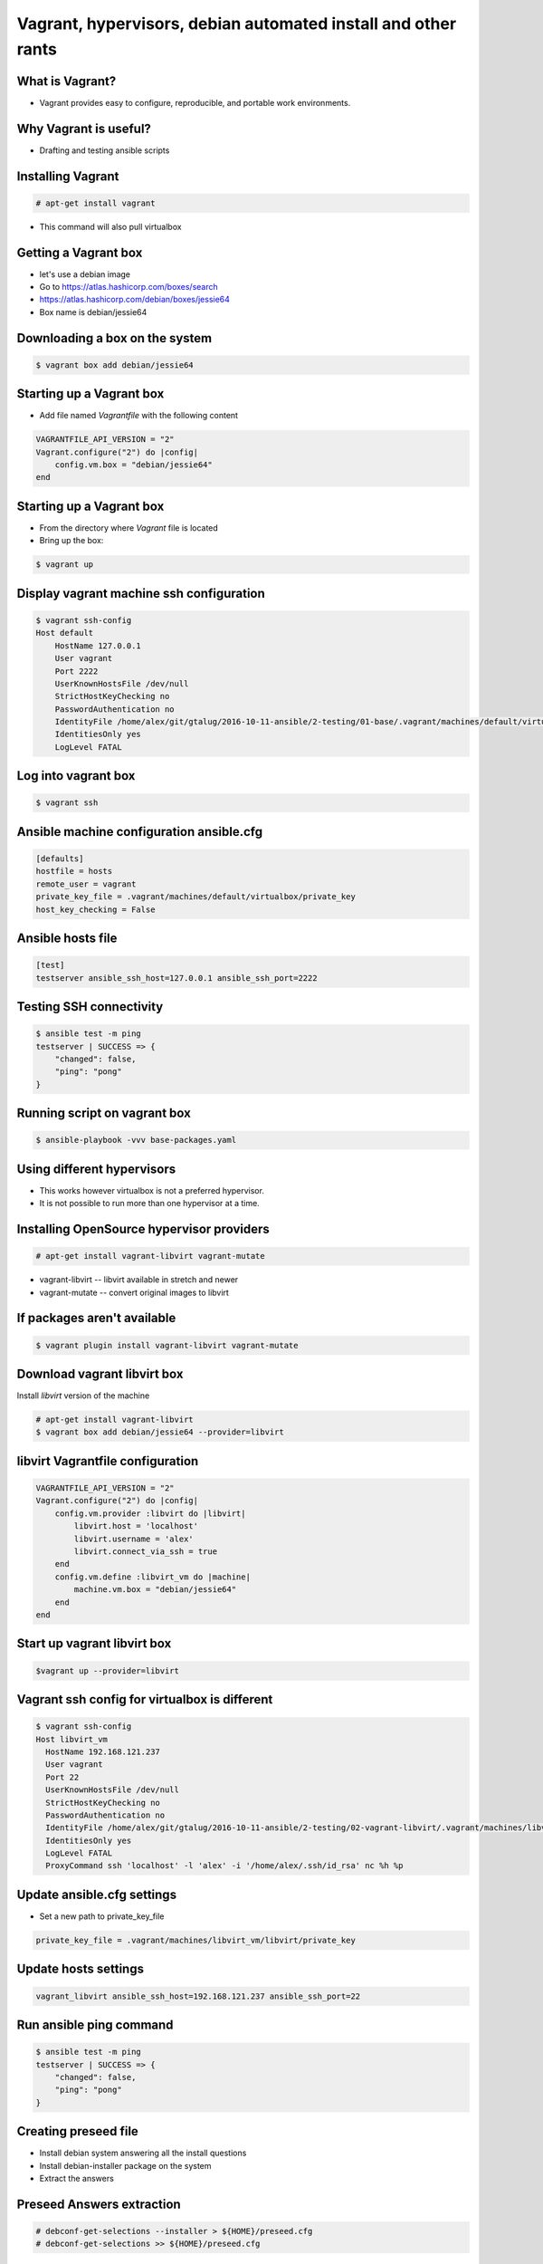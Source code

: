 Vagrant, hypervisors, debian automated install and other rants
##############################################################

What is Vagrant?
----------------

* Vagrant provides easy to configure, reproducible, and portable work environments.

Why Vagrant is useful?
----------------------

* Drafting and testing ansible scripts

Installing Vagrant
------------------

.. code-block:: bash

    # apt-get install vagrant

* This command will also pull virtualbox


Getting a Vagrant box
---------------------

* let's use a debian image
* Go to https://atlas.hashicorp.com/boxes/search
* https://atlas.hashicorp.com/debian/boxes/jessie64
* Box name is debian/jessie64

Downloading a box on the system
-------------------------------

.. code-block:: bash

    $ vagrant box add debian/jessie64



Starting up a Vagrant box
-------------------------

* Add file named *Vagrantfile* with the following content

.. code-block:: ruby

    VAGRANTFILE_API_VERSION = "2"
    Vagrant.configure("2") do |config|
        config.vm.box = "debian/jessie64"
    end

Starting up a Vagrant box
-------------------------

* From the directory where *Vagrant* file is located
* Bring up the box:

.. code-block:: bash

    $ vagrant up


.. image:: media/01-vagrant-vbox.png


Display vagrant machine ssh configuration
-----------------------------------------

.. code-block:: bash

    $ vagrant ssh-config
    Host default
        HostName 127.0.0.1
        User vagrant
        Port 2222
        UserKnownHostsFile /dev/null
        StrictHostKeyChecking no
        PasswordAuthentication no
        IdentityFile /home/alex/git/gtalug/2016-10-11-ansible/2-testing/01-base/.vagrant/machines/default/virtualbox/private_key
        IdentitiesOnly yes
        LogLevel FATAL


Log into vagrant box
--------------------

.. code-block:: bash

    $ vagrant ssh


Ansible machine configuration ansible.cfg
-----------------------------------------

.. code-block:: ini

    [defaults]
    hostfile = hosts
    remote_user = vagrant
    private_key_file = .vagrant/machines/default/virtualbox/private_key
    host_key_checking = False


Ansible hosts file
------------------

.. code-block:: ini

    [test]
    testserver ansible_ssh_host=127.0.0.1 ansible_ssh_port=2222

Testing SSH connectivity
-----------------------

.. code-block:: bash

    $ ansible test -m ping
    testserver | SUCCESS => {
        "changed": false,
        "ping": "pong"
    }


Running script on vagrant box
-----------------------------

.. code-block:: bash

    $ ansible-playbook -vvv base-packages.yaml


Using different hypervisors
---------------------------

* This works however virtualbox is not a preferred hypervisor.
* It is not possible to run more than one hypervisor at a time.

Installing OpenSource hypervisor providers
-------------------------------------------

.. code-block:: bash

    # apt-get install vagrant-libvirt vagrant-mutate

* vagrant-libvirt -- libvirt available in stretch and newer
* vagrant-mutate -- convert original images to libvirt

If packages aren't available
----------------------------

.. code-block:: bash

    $ vagrant plugin install vagrant-libvirt vagrant-mutate


Download vagrant libvirt box
---------------------------

Install *libvirt* version of the machine

.. code-block:: bash

    # apt-get install vagrant-libvirt
    $ vagrant box add debian/jessie64 --provider=libvirt


libvirt Vagrantfile configuration
---------------------------------


.. code-block:: ruby

    VAGRANTFILE_API_VERSION = "2"
    Vagrant.configure("2") do |config|
        config.vm.provider :libvirt do |libvirt|
            libvirt.host = 'localhost'
            libvirt.username = 'alex'
            libvirt.connect_via_ssh = true
        end
        config.vm.define :libvirt_vm do |machine|
            machine.vm.box = "debian/jessie64"
        end
    end


Start up vagrant libvirt box
----------------------------

.. code-block:: bash

    $vagrant up --provider=libvirt


.. image:: media/02-vagrant-libvirt.png

Vagrant ssh config for virtualbox is different
----------------------------------------------

.. code-block:: bash

    $ vagrant ssh-config
    Host libvirt_vm
      HostName 192.168.121.237
      User vagrant
      Port 22
      UserKnownHostsFile /dev/null
      StrictHostKeyChecking no
      PasswordAuthentication no
      IdentityFile /home/alex/git/gtalug/2016-10-11-ansible/2-testing/02-vagrant-libvirt/.vagrant/machines/libvirt_vm/libvirt/private_key
      IdentitiesOnly yes
      LogLevel FATAL
      ProxyCommand ssh 'localhost' -l 'alex' -i '/home/alex/.ssh/id_rsa' nc %h %p


Update ansible.cfg settings
---------------------------

* Set a new path to private_key_file

.. code-block::

    private_key_file = .vagrant/machines/libvirt_vm/libvirt/private_key

Update hosts settings
---------------------

.. code-block::

    vagrant_libvirt ansible_ssh_host=192.168.121.237 ansible_ssh_port=22

Run ansible ping command
------------------------

.. code-block:: bash

    $ ansible test -m ping
    testserver | SUCCESS => {
        "changed": false,
        "ping": "pong"
    }

Creating preseed file
---------------------

* Install debian system answering all the install questions
* Install debian-installer package on the system
* Extract the answers

Preseed Answers extraction
--------------------------

.. code-block:: bash

    # debconf-get-selections --installer > ${HOME}/preseed.cfg
    # debconf-get-selections >> ${HOME}/preseed.cfg



Getting from bare metal to Ansible with Debian automated install
----------------------------------------------------------------

* Ugly shell script in *gen_iso.sh
* Creates iso with preseed file based on debian-8.6.0-amd64-CD-1.iso


Running an installation with preseed.cfg
----------------------------------------

    * Currently installation halts at root password.
    * Any Help fixing this is really appreciated


Getting foot in the door
------------------------

* First run copy ssh pubkey and some other things on a new system

.. code-block:: bash

    $ ansible-playbook --ask-pass --ask-become-pass --ssh_port=2222 -i<hostname>, -vvv base_packages.yaml


* Backup command if script fails and you need to debug it

.. code-block:: bash

    $ ansible-playbook -i<hostname>, -vvv base_packages.yaml

Comma after hostname is important
-------------------

* http://stackoverflow.com/questions/18195142/safely-limiting-ansible-playbooks-to-a-single-machine
* http://stackoverflow.com/questions/17188147/how-to-run-ansible-without-specifying-the-inventory-but-the-host-directly


Loading Debian Preseed in USB/CD images
---------------------------------------

* using preseeding -- https://www.debian.org/releases/jessie/i386/apbs02.html.en
* edit iso -- https://wiki.debian.org/DebianInstaller/Preseed/EditIso
* Really fragile!

